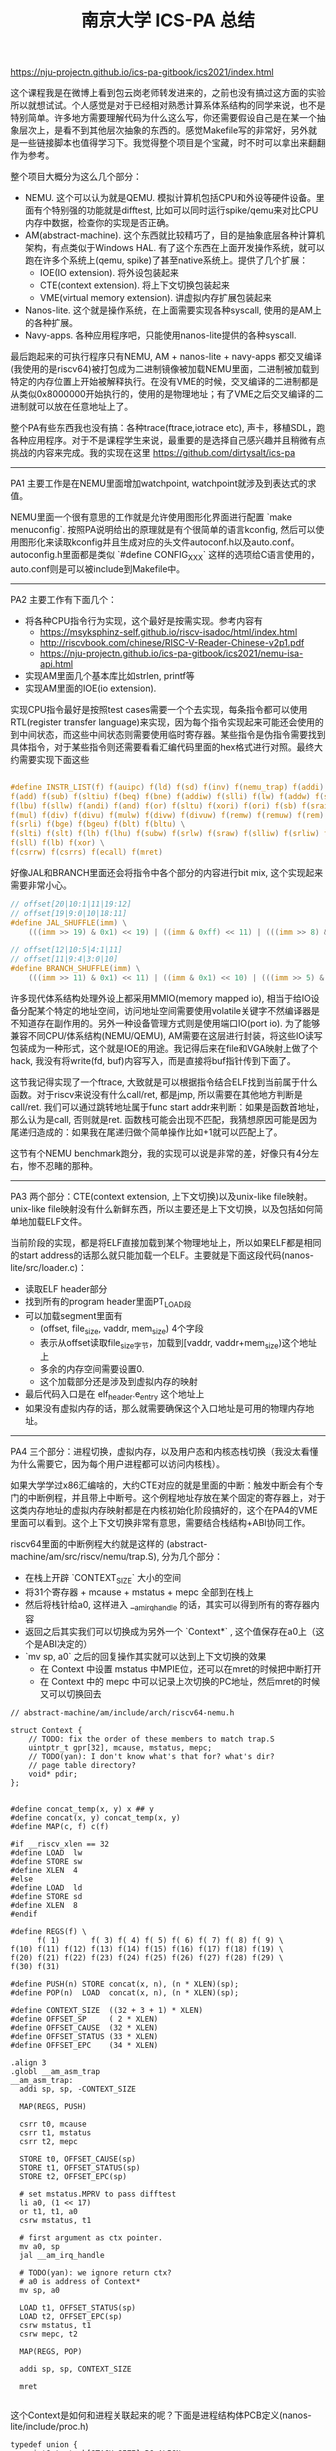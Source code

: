 #+title: 南京大学 ICS-PA 总结

https://nju-projectn.github.io/ics-pa-gitbook/ics2021/index.html


这个课程我是在微博上看到包云岗老师转发进来的，之前也没有搞过这方面的实验所以就想试试。个人感觉是对于已经相对熟悉计算系体系结构的同学来说，也不是特别简单。许多地方需要理解代码为什么这么写，你还需要假设自己是在某一个抽象层次上，是看不到其他层次抽象的东西的。感觉Makefile写的非常好，另外就是一些链接脚本也值得学习下。我觉得整个项目是个宝藏，时不时可以拿出来翻翻作为参考。

整个项目大概分为这么几个部分：
- NEMU. 这个可以认为就是QEMU. 模拟计算机包括CPU和外设等硬件设备。里面有个特别强的功能就是difftest, 比如可以同时运行spike/qemu来对比CPU内存中数据，检查你的实现是否正确。
- AM(abstract-machine). 这个东西就比较精巧了，目的是抽象底层各种计算机架构，有点类似于Windows HAL. 有了这个东西在上面开发操作系统，就可以跑在许多个系统上(qemu, spike)了甚至native系统上。提供了几个扩展：
  - IOE(IO extension). 将外设包装起来
  - CTE(context extension). 将上下文切换包装起来
  - VME(virtual memory extension). 讲虚拟内存扩展包装起来
- Nanos-lite. 这个就是操作系统，在上面需要实现各种syscall, 使用的是AM上的各种扩展。
- Navy-apps. 各种应用程序吧，只能使用nanos-lite提供的各种syscall.

最后跑起来的可执行程序只有NEMU, AM + nanos-lite + navy-apps 都交叉编译(我使用的是riscv64)被打包成为二进制镜像被加载NEMU里面，二进制被加载到特定的内存位置上开始被解释执行。在没有VME的时候，交叉编译的二进制都是从类似0x8000000开始执行的，使用的是物理地址；有了VME之后交叉编译的二进制就可以放在任意地址上了。

整个PA有些东西我也没有搞：各种trace(ftrace,iotrace etc), 声卡，移植SDL，跑各种应用程序。对于不是课程学生来说，最重要的是选择自己感兴趣并且稍微有点挑战的内容来完成。我的实现在这里 https://github.com/dirtysalt/ics-pa

----------

PA1 主要工作是在NEMU里面增加watchpoint, watchpoint就涉及到表达式的求值。

NEMU里面一个很有意思的工作就是允许使用图形化界面进行配置 `make menuconfig`. 按照PA说明给出的原理就是有个很简单的语言kconfig, 然后可以使用图形化来读取kconfig并且生成对应的头文件autoconf.h以及auto.conf。autoconfig.h里面都是类似 `#define CONFIG_XXX` 这样的选项给C语言使用的，auto.conf则是可以被include到Makefile中。

----------

PA2 主要工作有下面几个：
- 将各种CPU指令行为实现，这个最好是按需实现。参考内容有
  - https://msyksphinz-self.github.io/riscv-isadoc/html/index.html
  - http://riscvbook.com/chinese/RISC-V-Reader-Chinese-v2p1.pdf
  - https://nju-projectn.github.io/ics-pa-gitbook/ics2021/nemu-isa-api.html
- 实现AM里面几个基本库比如strlen, printf等
- 实现AM里面的IOE(io extension).

实现CPU指令最好是按照test cases需要一个个去实现，每条指令都可以使用RTL(register transfer language)来实现，因为每个指令实现起来可能还会使用的到中间状态，而这些中间状态则需要使用临时寄存器。某些指令是伪指令需要找到具体指令，对于某些指令则还需要看看汇编代码里面的hex格式进行对照。最终大约需要实现下面这些

#+BEGIN_SRC C

#define INSTR_LIST(f) f(auipc) f(ld) f(sd) f(inv) f(nemu_trap) f(addi) f(jal) f(jalr) \
f(add) f(sub) f(sltiu) f(beq) f(bne) f(addiw) f(slli) f(lw) f(addw) f(sh) f(srai) \
f(lbu) f(sllw) f(andi) f(and) f(or) f(sltu) f(xori) f(ori) f(sb) f(sraiw) f(sw) \
f(mul) f(div) f(divu) f(mulw) f(divw) f(divuw) f(remw) f(remuw) f(rem) f(remu) \
f(srli) f(bge) f(bgeu) f(blt) f(bltu) \
f(slti) f(slt) f(lh) f(lhu) f(subw) f(srlw) f(sraw) f(slliw) f(srliw) f(lui) \
f(sll) f(lb) f(xor) \
f(csrrw) f(csrrs) f(ecall) f(mret)
#+END_SRC

好像JAL和BRANCH里面还会将指令中各个部分的内容进行bit mix, 这个实现起来需要非常小心。

#+BEGIN_SRC C
// offset[20|10:1|11|19:12]
// offset[19|9:0|10|18:11]
#define JAL_SHUFFLE(imm) \
    (((imm >> 19) & 0x1) << 19) | ((imm & 0xff) << 11) | (((imm >> 8) & 0x1) << 10) | ((imm >> 9) & 0x3ff)

// offset[12|10:5|4:1|11]
// offset[11|9:4|3:0|10]
#define BRANCH_SHUFFLE(imm) \
    (((imm >> 11) & 0x1) << 11) | ((imm & 0x1) << 10) | (((imm >> 5) & 0x3f) << 4) | ((imm >> 1) & 0x0f)

#+END_SRC

许多现代体系结构处理外设上都采用MMIO(memory mapped io), 相当于给IO设备分配某个特定的地址空间，访问地址空间需要使用volatile关键字不然编译器是不知道存在副作用的。另外一种设备管理方式则是使用端口IO(port io). 为了能够兼容不同CPU/体系结构(NEMU/QEMU), AM需要在这层进行封装，将这些IO读写包装成为一种形式，这个就是IOE的用途。我记得后来在file和VGA映射上做了个hack, 我没有将write(fd, buf)内容写入，而是直接将buf指针传到下面了。

这节我记得实现了一个ftrace, 大致就是可以根据指令结合ELF找到当前属于什么函数。对于riscv来说没有什么call/ret, 都是jmp, 所以需要在其他地方判断是call/ret. 我们可以通过跳转地址属于func start addr来判断：如果是函数首地址，那么认为是call, 否则就是ret. 函数栈可能会出现不匹配，我猜想原因可能是因为尾递归造成的：如果我在尾递归做个简单操作比如+1就可以匹配上了。

这节有个NEMU benchmark跑分，我的实现可以说是非常的差，好像只有4分左右，惨不忍睹的那种。

----------

PA3 两个部分：CTE(context extension, 上下文切换)以及unix-like file映射。unix-like file映射没有什么新鲜东西，所以主要还是上下文切换，以及包括如何简单地加载ELF文件。

当前阶段的实现，都是将ELF直接加载到某个物理地址上，所以如果ELF都是相同的start address的话那么就只能加载一个ELF。主要就是下面这段代码(nanos-lite/src/loader.c)：
- 读取ELF header部分
- 找到所有的program header里面PT_LOAD段
- 可以加载segment里面有
  - (offset, file_size, vaddr, mem_size) 4个字段
  - 表示从offset读取file_size字节，加载到[vaddr, vaddr+mem_size)这个地址上
  - 多余的内存空间需要设置0.
  - 这个加载部分还是涉及到虚拟内存的映射
- 最后代码入口是在 elf_header.e_entry 这个地址上
- 如果没有虚拟内存的话，那么就需要确保这个入口地址是可用的物理内存地址。

----------

PA4 三个部分：进程切换，虚拟内存，以及用户态和内核态栈切换（我没太看懂为什么需要它，因为每个用户进程都可以访问内核栈）。

如果大学学过x86汇编啥的，大约CTE对应的就是里面的中断：触发中断会有个专门的中断例程，并且带上中断号。这个例程地址存放在某个固定的寄存器上，对于这类内存地址的虚拟内存映射都是在内核初始化阶段搞好的，这个在PA4的VME里面可以看到。这个上下文切换非常有意思，需要结合栈结构+ABI协同工作。

riscv64里面的中断例程大约就是这样的 (abstract-machine/am/src/riscv/nemu/trap.S), 分为几个部分：
- 在栈上开辟 `CONTEXT_SIZE` 大小的空间
- 将31个寄存器 + mcause + mstatus + mepc 全部到在栈上
- 然后将栈针给a0, 这样进入 __am_irq_handle 的话，其实可以得到所有的寄存器内容
- 返回之后其实我们可以切换成为另外一个 `Context*` , 这个值保存在a0上（这个是ABI决定的）
- `mv sp, a0` 之后的回复操作其实就可以达到上下文切换的效果
  - 在 Context 中设置 mstatus 中MPIE位，还可以在mret的时候把中断打开
  - 在 Context 中的 mepc 中可以记录上次切换的PC地址，然后mret的时候又可以切换回去

#+BEGIN_SRC C++
// abstract-machine/am/include/arch/riscv64-nemu.h

struct Context {
    // TODO: fix the order of these members to match trap.S
    uintptr_t gpr[32], mcause, mstatus, mepc;
    // TODO(yan): I don't know what's that for? what's dir?
    // page table directory?
    void* pdir;
};

#+END_SRC

#+BEGIN_SRC Asm
#define concat_temp(x, y) x ## y
#define concat(x, y) concat_temp(x, y)
#define MAP(c, f) c(f)

#if __riscv_xlen == 32
#define LOAD  lw
#define STORE sw
#define XLEN  4
#else
#define LOAD  ld
#define STORE sd
#define XLEN  8
#endif

#define REGS(f) \
      f( 1)       f( 3) f( 4) f( 5) f( 6) f( 7) f( 8) f( 9) \
f(10) f(11) f(12) f(13) f(14) f(15) f(16) f(17) f(18) f(19) \
f(20) f(21) f(22) f(23) f(24) f(25) f(26) f(27) f(28) f(29) \
f(30) f(31)

#define PUSH(n) STORE concat(x, n), (n * XLEN)(sp);
#define POP(n)  LOAD  concat(x, n), (n * XLEN)(sp);

#define CONTEXT_SIZE  ((32 + 3 + 1) * XLEN)
#define OFFSET_SP     ( 2 * XLEN)
#define OFFSET_CAUSE  (32 * XLEN)
#define OFFSET_STATUS (33 * XLEN)
#define OFFSET_EPC    (34 * XLEN)

.align 3
.globl __am_asm_trap
__am_asm_trap:
  addi sp, sp, -CONTEXT_SIZE

  MAP(REGS, PUSH)

  csrr t0, mcause
  csrr t1, mstatus
  csrr t2, mepc

  STORE t0, OFFSET_CAUSE(sp)
  STORE t1, OFFSET_STATUS(sp)
  STORE t2, OFFSET_EPC(sp)

  # set mstatus.MPRV to pass difftest
  li a0, (1 << 17)
  or t1, t1, a0
  csrw mstatus, t1

  # first argument as ctx pointer.
  mv a0, sp
  jal __am_irq_handle

  # TODO(yan): we ignore return ctx?
  # a0 is address of Context*
  mv sp, a0

  LOAD t1, OFFSET_STATUS(sp)
  LOAD t2, OFFSET_EPC(sp)
  csrw mstatus, t1
  csrw mepc, t2

  MAP(REGS, POP)

  addi sp, sp, CONTEXT_SIZE

  mret

#+END_SRC

这个Context是如何和进程关联起来的呢？下面是进程结构体PCB定义(nanos-lite/include/proc.h)

#+BEGIN_SRC C++
typedef union {
    uint8_t stack[STACK_SIZE] PG_ALIGN;
    struct {
        Context* cp;
        // TODO(yan): to record user space stack end.
        // so we can reuse user space stack.
        void* user_stack_end;
        AddrSpace as;
        // we do not free memory, so use `max_brk' to determine when to call _map()
        uintptr_t max_brk;
    };
} PCB;
#+END_SRC

我花了一些时间整理了一下Context以及PCB还有kernel stack/user stack之间的关系，大约是下面这样的:
- 对于User Process会有个专门的user stack， 而Kernel Process的stack就在这个PCB上
- Context里面会保存sp指针, PCB头部会有这个context*指针
- 每次上下文切换会有使用到stack保存Context. use process在user stack上保存，kernel process在kernel stack上保存。
- 所以stack必须确保至少有个 CONTEXT_SIZE 大小，否则上下文切换会出问题。

[[../images/Pasted-Image-20231225105241.png]]

虚拟内存有几件事情比较重要：
- 正确实现页表结构，对于riscv64来说有3级页表
- kernel初始化的时候已经分配了1级页表，之后的分配需要动态2，3级页表
- 在user process初始化的时候可以直接拷贝1级页表，这样切换到user process时候也可以正常访问kernel内存空间。
- NEMU在实现页表转换的时候注意要使用 `paddr_read/write`, 因为NEMU实现上还有个转换。
- 判断地址是否需要转换，可以根据 `satp` 寄存器的最高位。
- 这个是我当时写的例程(nemu/src/isa/riscv64/system/mmu.c)，可以看到里面加了不少调试信息，另外我把页表的最低12位设置了0x337来进行正确性校验。

----------

关于PIC/PIE, TLB设计，以及页表转换的坑（取指令的时候可能会跨越两个页表），我觉得也挺有启发的，所以粘贴在这里。

#+BEGIN_QUOTE
这就是PIC(position-independent code, 位置无关代码)的基本思想. 今天的动态库都是PIC, 这样它们就可以被加载到任意的内存位置了. 此外, 如果一个可执行文件全部由PIC组成, 那么它有一个新名字, 叫PIE(position-independent executable, 位置无关可执行文件). 编译器可以通过特定的选项编译出PIE. 和一般的程序不同, PIE还能在一定程度上对恶意的攻击程序造成了干扰: 恶意程序也无法提前假设PIE运行的地址. 也正是因为这一安全相关的特性, 最近的不少GNU/Linux的发行版上配套的gcc都默认生成PIE. 不过, 使用相对寻址会使得程序的代码量增大, 性能也会受到一些影响, 但对于早期的计算机来说, 内存是一种非常珍贵的资源, 降低性能也是大家不愿意看到的, 因此对于PIC和PIE, 大家也会慎重考虑.

对于x86和riscv32来说, TLB一般都是由硬件来负责管理的: 当TLB miss时, 硬件逻辑会自动进行page table walk, 并将地址转换结果填充到TLB中, 软件不知道也无需知道这一过程的细节. 对PA来说, 这是一个好消息: 既然对软件透明, 那么就可以简化了. 因此如果你选择了x86或者riscv32, 你不必在NEMU中实现TLB. 但mips32就不一样了, 为了降低硬件设计的复杂度, mips32规定, page table walk和TLB填充都由软件来负责. 很自然地, 在mips32中, TLB miss被设计成一种异常: 当TLB miss时, CPU将会抛出异常, 由软件来进行page table walk和TLB填充.

TLB管理是一个考量软硬件tradeoff的典型例子, mips32把这件事交给软件来做, 毫无疑问会引入额外的性能开销. 在一些性能不太重要的嵌入式场景中, 这并不会有什么大问题; 但如果是在一些面向高性能的场景中, 这种表面上简单的机制就成为了性能瓶颈的来源: 例如在数据中心场景中, 程序需要访问的数据非常多, 局部性也很差, TLB miss是非常常见的现象, 这种情况下, 软件管理TLB的性能开销就会被进一步放大.

最后提醒一下x86页级地址转换时出现的一种特殊情况. 由于x86并没有严格要求数据对齐, 因此可能会出现数据跨越虚拟页边界的情况, 例如一条很长的指令的首字节在一个虚拟页的最后, 剩下的字节在另一个虚拟页的开头. 如果这两个虚拟页被映射到两个不连续的物理页, 就需要进行两次页级地址转换, 分别读出这两个物理页中需要的字节, 然后拼接起来组成一个完成的数据返回. 不过根据KISS法则, 你现在可以暂时不实现这种特殊情况的处理, 在判断出数据跨越虚拟页边界的情况之后, 先使用assert(0)终止NEMU, 等到真的出现这种情况的时候再进行处理. 而mips32和riscv32作为RISC架构, 指令和数据都严格按照4字节对齐, 因此不会发生这样的情况, 否则CPU将会抛出异常, 可见软件灵活性和硬件复杂度是计算机系统中又一对tradeoff.
#+END_QUOTE
